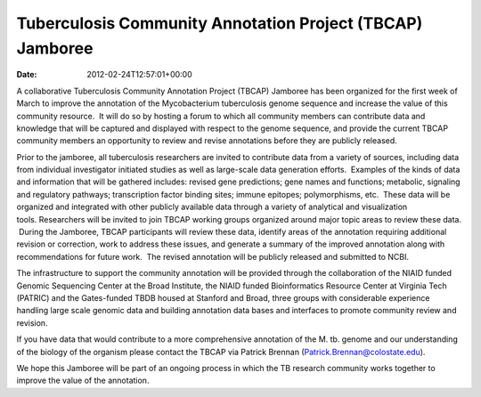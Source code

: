 ==========================================================
Tuberculosis Community Annotation Project (TBCAP) Jamboree
==========================================================


:date:   2012-02-24T12:57:01+00:00

A collaborative Tuberculosis Community Annotation Project (TBCAP)
Jamboree has been organized for the first week of March to improve the
annotation of the Mycobacterium tuberculosis genome sequence and
increase the value of this community resource.  It will do so by hosting
a forum to which all community members can contribute data and knowledge
that will be captured and displayed with respect to the genome sequence,
and provide the current TBCAP community members an opportunity to review
and revise annotations before they are publicly released.

Prior to the jamboree, all tuberculosis researchers are invited to
contribute data from a variety of sources, including data from
individual investigator initiated studies as well as large-scale data
generation efforts.  Examples of the kinds of data and information that
will be gathered includes: revised gene predictions; gene names and
functions; metabolic, signaling and regulatory pathways; transcription
factor binding sites; immune epitopes; polymorphisms, etc.  These data
will be organized and integrated with other publicly available data
through a variety of analytical and visualization
tools. Researchers will be invited to join TBCAP working groups
organized around major topic areas to review these data.  During the
Jamboree, TBCAP participants will review these data, identify areas of
the annotation requiring additional revision or correction, work to
address these issues, and generate a summary of the improved annotation
along with recommendations for future work.  The revised annotation will
be publicly released and submitted to NCBI.

The infrastructure to support the community annotation will be provided
through the collaboration of the NIAID funded Genomic Sequencing Center
at the Broad Institute, the NIAID funded Bioinformatics Resource Center
at Virginia Tech (PATRIC) and the Gates-funded TBDB housed at Stanford
and Broad, three groups with considerable experience handling large
scale genomic data and building annotation data bases and interfaces to
promote community review and revision.

If you have data that would contribute to a more comprehensive
annotation of the M. tb. genome and our understanding of the biology of
the organism please contact the TBCAP via Patrick
Brennan (\ `Patrick.Brennan@colostate.edu <mailto:atrick.Brennan@colostate.edu>`__).

We hope this Jamboree will be part of an ongoing process in which the TB
research community works together to improve the value of the
annotation.
